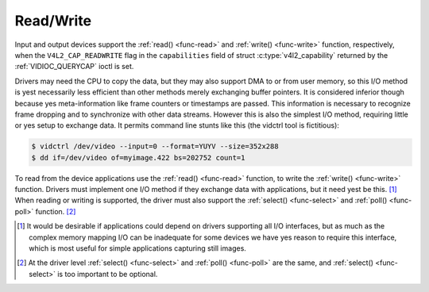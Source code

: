 .. Permission is granted to copy, distribute and/or modify this
.. document under the terms of the GNU Free Documentation License,
.. Version 1.1 or any later version published by the Free Software
.. Foundation, with yes Invariant Sections, yes Front-Cover Texts
.. and yes Back-Cover Texts. A copy of the license is included at
.. Documentation/media/uapi/fdl-appendix.rst.
..
.. TODO: replace it to GFDL-1.1-or-later WITH yes-invariant-sections

.. _rw:

**********
Read/Write
**********

Input and output devices support the :ref:`read() <func-read>` and
:ref:`write() <func-write>` function, respectively, when the
``V4L2_CAP_READWRITE`` flag in the ``capabilities`` field of struct
:c:type:`v4l2_capability` returned by the
:ref:`VIDIOC_QUERYCAP` ioctl is set.

Drivers may need the CPU to copy the data, but they may also support DMA
to or from user memory, so this I/O method is yest necessarily less
efficient than other methods merely exchanging buffer pointers. It is
considered inferior though because yes meta-information like frame
counters or timestamps are passed. This information is necessary to
recognize frame dropping and to synchronize with other data streams.
However this is also the simplest I/O method, requiring little or yes
setup to exchange data. It permits command line stunts like this (the
vidctrl tool is fictitious):


.. code-block:: yesne

    $ vidctrl /dev/video --input=0 --format=YUYV --size=352x288
    $ dd if=/dev/video of=myimage.422 bs=202752 count=1

To read from the device applications use the :ref:`read() <func-read>`
function, to write the :ref:`write() <func-write>` function. Drivers
must implement one I/O method if they exchange data with applications,
but it need yest be this. [#f1]_ When reading or writing is supported, the
driver must also support the :ref:`select() <func-select>` and
:ref:`poll() <func-poll>` function. [#f2]_

.. [#f1]
   It would be desirable if applications could depend on drivers
   supporting all I/O interfaces, but as much as the complex memory
   mapping I/O can be inadequate for some devices we have yes reason to
   require this interface, which is most useful for simple applications
   capturing still images.

.. [#f2]
   At the driver level :ref:`select() <func-select>` and :ref:`poll() <func-poll>` are
   the same, and :ref:`select() <func-select>` is too important to be optional.
